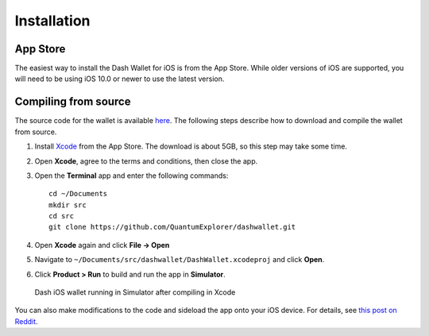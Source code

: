 .. _dash-ios-installation:

Installation
============

App Store
---------

The easiest way to install the Dash Wallet for iOS is from the App
Store. While older versions of iOS are supported, you will need to be
using iOS 10.0 or newer to use the latest version.

.. image:: img/app-store.png
    :width: 250 px
    :target: https://itunes.apple.com/app/id1206647026

Compiling from source
---------------------

The source code for the wallet is available `here
<https://github.com/QuantumExplorer/dashwallet>`_. The following steps
describe how to download and compile the wallet from source.

1. Install `Xcode <https://itunes.apple.com/us/app/xcode/id497799835?mt=12>`_ 
   from the App Store. The download is about 5GB, so this step may take
   some time.

2. Open **Xcode**, agree to the terms and conditions, then close the 
   app.

3. Open the **Terminal** app and enter the following commands::

     cd ~/Documents
     mkdir src
     cd src
     git clone https://github.com/QuantumExplorer/dashwallet.git

4. Open **Xcode** again and click **File -> Open**

5. Navigate to ``~/Documents/src/dashwallet/DashWallet.xcodeproj`` and
   click **Open**.

6. Click **Product > Run** to build and run the app in **Simulator**.

.. figure:: img/xcode.png
   :width: 500px

   Dash iOS wallet running in Simulator after compiling in Xcode

You can also make modifications to the code and sideload the app onto
your iOS device. For details, see `this post on Reddit
<https://www.reddit.com/r/sideloaded/wiki/how-to-sideload>`_.
